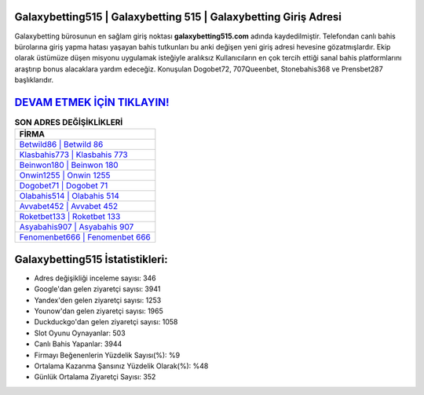 ﻿Galaxybetting515 | Galaxybetting 515 | Galaxybetting Giriş Adresi
===================================

.. image:: images/galaxybetting-giris.jpg
   :width: 600
   
Galaxybetting bürosunun en sağlam giriş noktası **galaxybetting515.com** adında kaydedilmiştir. Telefondan canlı bahis bürolarına giriş yapma hatası yaşayan bahis tutkunları bu anki değişen yeni giriş adresi hevesine gözatmışlardır. Ekip olarak üstümüze düşen misyonu uygulamak isteğiyle aralıksız Kullanıcıların en çok tercih ettiği sanal bahis platformlarını araştırıp bonus alacaklara yardım edeceğiz. Konuşulan Dogobet72, 707Queenbet, Stonebahis368 ve Prensbet287 başlıklarıdır.

`DEVAM ETMEK İÇİN TIKLAYIN! <https://uclck.me/gonow>`_
==============

.. list-table:: **SON ADRES DEĞİŞİKLİKLERİ**
   :widths: 100
   :header-rows: 1

   * - FİRMA
   * - `Betwild86 | Betwild 86 <betwild86-betwild-86-betwild-giris-adresi.html>`_
   * - `Klasbahis773 | Klasbahis 773 <klasbahis773-klasbahis-773-klasbahis-giris-adresi.html>`_
   * - `Beinwon180 | Beinwon 180 <beinwon180-beinwon-180-beinwon-giris-adresi.html>`_	 
   * - `Onwin1255 | Onwin 1255 <onwin1255-onwin-1255-onwin-giris-adresi.html>`_	 
   * - `Dogobet71 | Dogobet 71 <dogobet71-dogobet-71-dogobet-giris-adresi.html>`_ 
   * - `Olabahis514 | Olabahis 514 <olabahis514-olabahis-514-olabahis-giris-adresi.html>`_
   * - `Avvabet452 | Avvabet 452 <avvabet452-avvabet-452-avvabet-giris-adresi.html>`_	 
   * - `Roketbet133 | Roketbet 133 <roketbet133-roketbet-133-roketbet-giris-adresi.html>`_
   * - `Asyabahis907 | Asyabahis 907 <asyabahis907-asyabahis-907-asyabahis-giris-adresi.html>`_
   * - `Fenomenbet666 | Fenomenbet 666 <fenomenbet666-fenomenbet-666-fenomenbet-giris-adresi.html>`_
	 
Galaxybetting515 İstatistikleri:
===================================	 
* Adres değişikliği inceleme sayısı: 346
* Google'dan gelen ziyaretçi sayısı: 3941
* Yandex'den gelen ziyaretçi sayısı: 1253
* Younow'dan gelen ziyaretçi sayısı: 1965
* Duckduckgo'dan gelen ziyaretçi sayısı: 1058
* Slot Oyunu Oynayanlar: 503
* Canlı Bahis Yapanlar: 3944
* Firmayı Beğenenlerin Yüzdelik Sayısı(%): %9
* Ortalama Kazanma Şansınız Yüzdelik Olarak(%): %48
* Günlük Ortalama Ziyaretçi Sayısı: 352
